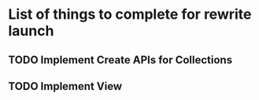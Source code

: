 * List of things to complete for rewrite launch

** TODO Implement Create APIs for Collections
** TODO Implement View
